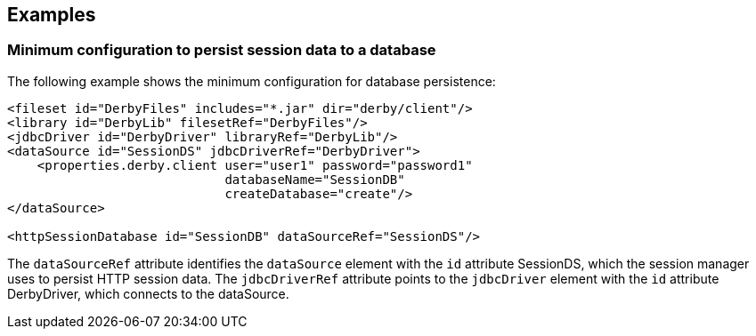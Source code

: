 == Examples

=== Minimum configuration to persist session data to a database

The following example shows the minimum configuration for database persistence:

[source, java]
----
<fileset id="DerbyFiles" includes="*.jar" dir="derby/client"/>
<library id="DerbyLib" filesetRef="DerbyFiles"/>
<jdbcDriver id="DerbyDriver" libraryRef="DerbyLib"/>
<dataSource id="SessionDS" jdbcDriverRef="DerbyDriver">
    <properties.derby.client user="user1" password="password1"
                             databaseName="SessionDB"
                             createDatabase="create"/>
</dataSource>

<httpSessionDatabase id="SessionDB" dataSourceRef="SessionDS"/>
----

The `dataSourceRef` attribute identifies the `dataSource` element with the `id` attribute SessionDS, which the session manager uses to persist HTTP session data.
The `jdbcDriverRef` attribute points to the `jdbcDriver` element with the `id` attribute DerbyDriver, which connects to the dataSource.
